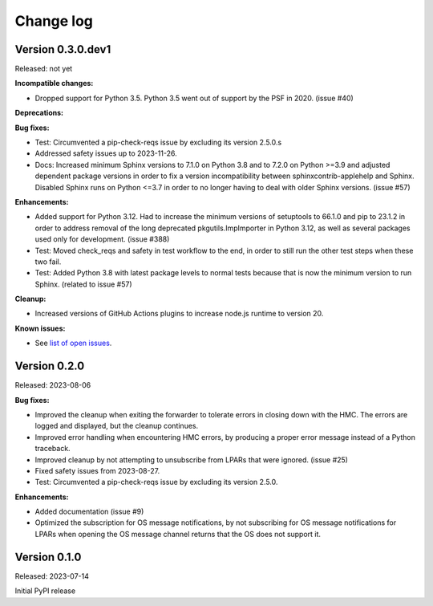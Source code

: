 .. Copyright 2023 IBM Corp. All Rights Reserved.
..
.. Licensed under the Apache License, Version 2.0 (the "License");
.. you may not use this file except in compliance with the License.
.. You may obtain a copy of the License at
..
..    http://www.apache.org/licenses/LICENSE-2.0
..
.. Unless required by applicable law or agreed to in writing, software
.. distributed under the License is distributed on an "AS IS" BASIS,
.. WITHOUT WARRANTIES OR CONDITIONS OF ANY KIND, either express or implied.
.. See the License for the specific language governing permissions and
.. limitations under the License.


Change log
----------


Version 0.3.0.dev1
^^^^^^^^^^^^^^^^^^

Released: not yet

**Incompatible changes:**

* Dropped support for Python 3.5. Python 3.5 went out of support by the PSF in
  2020. (issue #40)

**Deprecations:**

**Bug fixes:**

* Test: Circumvented a pip-check-reqs issue by excluding its version 2.5.0.s

* Addressed safety issues up to 2023-11-26.

* Docs: Increased minimum Sphinx versions to 7.1.0 on Python 3.8 and to 7.2.0 on
  Python >=3.9 and adjusted dependent package versions in order to fix a version
  incompatibility between sphinxcontrib-applehelp and Sphinx.
  Disabled Sphinx runs on Python <=3.7 in order to no longer having to deal
  with older Sphinx versions. (issue #57)

**Enhancements:**

* Added support for Python 3.12. Had to increase the minimum versions of
  setuptools to 66.1.0 and pip to 23.1.2 in order to address removal of the
  long deprecated pkgutils.ImpImporter in Python 3.12, as well as several
  packages used only for development. (issue #388)

* Test: Moved check_reqs and safety in test workflow to the end, in order to
  still run the other test steps when these two fail.

* Test: Added Python 3.8 with latest package levels to normal tests because
  that is now the minimum version to run Sphinx. (related to issue #57)

**Cleanup:**

* Increased versions of GitHub Actions plugins to increase node.js runtime
  to version 20.

**Known issues:**

* See `list of open issues`_.

.. _`list of open issues`: https://github.com/zhmcclient/zhmc-os-forwarder/issues


Version 0.2.0
^^^^^^^^^^^^^

Released: 2023-08-06

**Bug fixes:**

* Improved the cleanup when exiting the forwarder to tolerate errors in
  closing down with the HMC. The errors are logged and displayed, but the
  cleanup continues.

* Improved error handling when encountering HMC errors, by producing a proper
  error message instead of a Python traceback.

* Improved cleanup by not attempting to unsubscribe from LPARs that were
  ignored. (issue #25)

* Fixed safety issues from 2023-08-27.

* Test: Circumvented a pip-check-reqs issue by excluding its version 2.5.0.

**Enhancements:**

* Added documentation (issue #9)

* Optimized the subscription for OS message notifications, by not
  subscribing for OS message notifications for LPARs when opening the
  OS message channel returns that the OS does not support it.


Version 0.1.0
^^^^^^^^^^^^^

Released: 2023-07-14

Initial PyPI release
